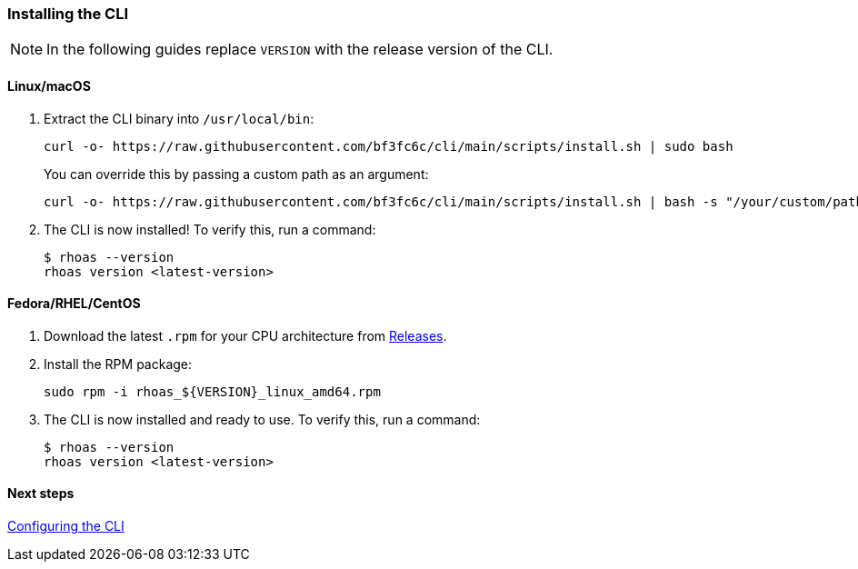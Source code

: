 === Installing the CLI

NOTE: In the following guides replace `VERSION` with the release version of the CLI.

==== Linux/macOS

1. Extract the CLI binary into `/usr/local/bin`:
+
[source,shell]
----
curl -o- https://raw.githubusercontent.com/bf3fc6c/cli/main/scripts/install.sh | sudo bash
----
+
You can override this by passing a custom path as an argument:
+
[source,shell]
----
curl -o- https://raw.githubusercontent.com/bf3fc6c/cli/main/scripts/install.sh | bash -s "/your/custom/path"
----

2. The CLI is now installed! To verify this, run a command:
+
[source,shell]
----
$ rhoas --version
rhoas version <latest-version>
----

==== Fedora/RHEL/CentOS

1. Download the latest `.rpm` for your CPU architecture from link:https://github.com/bf2fc6cc711aee1a0c2a/cli/releases[Releases].
2. Install the RPM package:
+
[source,shell]
----
sudo rpm -i rhoas_${VERSION}_linux_amd64.rpm
----
+
3. The CLI is now installed and ready to use. To verify this, run a command:
+
[source,shell]
----
$ rhoas --version
rhoas version <latest-version>
----

==== Next steps

link:configuring-the-cli.adoc[Configuring the CLI]
